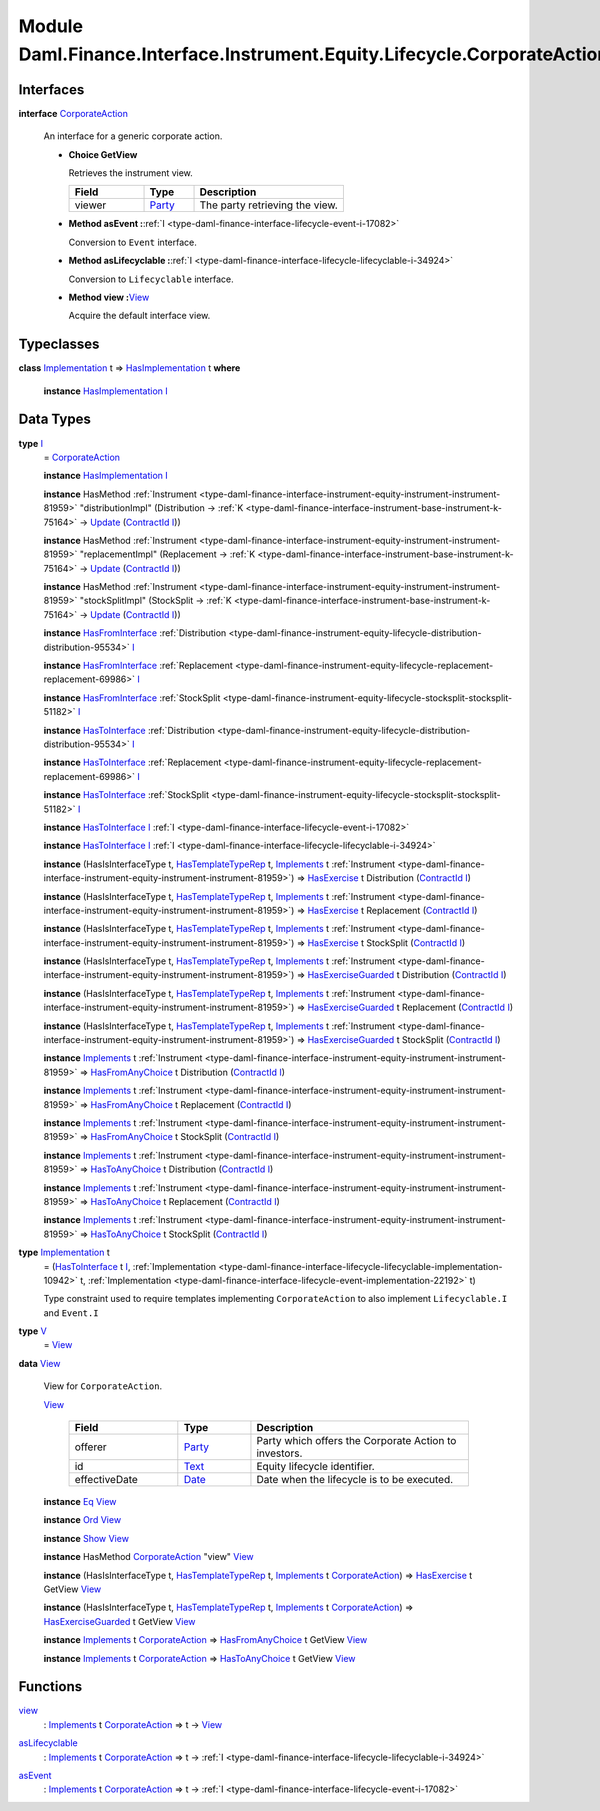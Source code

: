 .. Copyright (c) 2022 Digital Asset (Switzerland) GmbH and/or its affiliates. All rights reserved.
.. SPDX-License-Identifier: Apache-2.0

.. _module-daml-finance-interface-instrument-equity-lifecycle-corporateaction-28127:

Module Daml.Finance.Interface.Instrument.Equity.Lifecycle.CorporateAction
==============================================================

Interfaces
----------

.. _type-daml-finance-interface-instrument-equity-lifecycle-corporateaction-corporateaction-52853:

**interface** `CorporateAction <type-daml-finance-interface-instrument-equity-lifecycle-corporateaction-corporateaction-52853_>`_

  An interface for a generic corporate action\.

  + **Choice GetView**

    Retrieves the instrument view\.

    .. list-table::
       :widths: 15 10 30
       :header-rows: 1

       * - Field
         - Type
         - Description
       * - viewer
         - `Party <https://docs.daml.com/daml/stdlib/Prelude.html#type-da-internal-lf-party-57932>`_
         - The party retrieving the view\.

  + **Method asEvent \:**\ :ref:`I <type-daml-finance-interface-lifecycle-event-i-17082>`

    Conversion to ``Event`` interface\.

  + **Method asLifecyclable \:**\ :ref:`I <type-daml-finance-interface-lifecycle-lifecyclable-i-34924>`

    Conversion to ``Lifecyclable`` interface\.

  + **Method view \:**\ `View <type-daml-finance-interface-instrument-equity-lifecycle-corporateaction-view-22326_>`_

    Acquire the default interface view\.

Typeclasses
-----------

.. _class-daml-finance-interface-instrument-equity-lifecycle-corporateaction-hasimplementation-15367:

**class** `Implementation <type-daml-finance-interface-instrument-equity-lifecycle-corporateaction-implementation-89565_>`_ t \=\> `HasImplementation <class-daml-finance-interface-instrument-equity-lifecycle-corporateaction-hasimplementation-15367_>`_ t **where**

  **instance** `HasImplementation <class-daml-finance-interface-instrument-equity-lifecycle-corporateaction-hasimplementation-15367_>`_ `I <type-daml-finance-interface-instrument-equity-lifecycle-corporateaction-i-47005_>`_

Data Types
----------

.. _type-daml-finance-interface-instrument-equity-lifecycle-corporateaction-i-47005:

**type** `I <type-daml-finance-interface-instrument-equity-lifecycle-corporateaction-i-47005_>`_
  \= `CorporateAction <type-daml-finance-interface-instrument-equity-lifecycle-corporateaction-corporateaction-52853_>`_

  **instance** `HasImplementation <class-daml-finance-interface-instrument-equity-lifecycle-corporateaction-hasimplementation-15367_>`_ `I <type-daml-finance-interface-instrument-equity-lifecycle-corporateaction-i-47005_>`_

  **instance** HasMethod :ref:`Instrument <type-daml-finance-interface-instrument-equity-instrument-instrument-81959>` \"distributionImpl\" (Distribution \-\> :ref:`K <type-daml-finance-interface-instrument-base-instrument-k-75164>` \-\> `Update <https://docs.daml.com/daml/stdlib/Prelude.html#type-da-internal-lf-update-68072>`_ (`ContractId <https://docs.daml.com/daml/stdlib/Prelude.html#type-da-internal-lf-contractid-95282>`_ `I <type-daml-finance-interface-instrument-equity-lifecycle-corporateaction-i-47005_>`_))

  **instance** HasMethod :ref:`Instrument <type-daml-finance-interface-instrument-equity-instrument-instrument-81959>` \"replacementImpl\" (Replacement \-\> :ref:`K <type-daml-finance-interface-instrument-base-instrument-k-75164>` \-\> `Update <https://docs.daml.com/daml/stdlib/Prelude.html#type-da-internal-lf-update-68072>`_ (`ContractId <https://docs.daml.com/daml/stdlib/Prelude.html#type-da-internal-lf-contractid-95282>`_ `I <type-daml-finance-interface-instrument-equity-lifecycle-corporateaction-i-47005_>`_))

  **instance** HasMethod :ref:`Instrument <type-daml-finance-interface-instrument-equity-instrument-instrument-81959>` \"stockSplitImpl\" (StockSplit \-\> :ref:`K <type-daml-finance-interface-instrument-base-instrument-k-75164>` \-\> `Update <https://docs.daml.com/daml/stdlib/Prelude.html#type-da-internal-lf-update-68072>`_ (`ContractId <https://docs.daml.com/daml/stdlib/Prelude.html#type-da-internal-lf-contractid-95282>`_ `I <type-daml-finance-interface-instrument-equity-lifecycle-corporateaction-i-47005_>`_))

  **instance** `HasFromInterface <https://docs.daml.com/daml/stdlib/Prelude.html#class-da-internal-interface-hasfrominterface-43863>`_ :ref:`Distribution <type-daml-finance-instrument-equity-lifecycle-distribution-distribution-95534>` `I <type-daml-finance-interface-instrument-equity-lifecycle-corporateaction-i-47005_>`_

  **instance** `HasFromInterface <https://docs.daml.com/daml/stdlib/Prelude.html#class-da-internal-interface-hasfrominterface-43863>`_ :ref:`Replacement <type-daml-finance-instrument-equity-lifecycle-replacement-replacement-69986>` `I <type-daml-finance-interface-instrument-equity-lifecycle-corporateaction-i-47005_>`_

  **instance** `HasFromInterface <https://docs.daml.com/daml/stdlib/Prelude.html#class-da-internal-interface-hasfrominterface-43863>`_ :ref:`StockSplit <type-daml-finance-instrument-equity-lifecycle-stocksplit-stocksplit-51182>` `I <type-daml-finance-interface-instrument-equity-lifecycle-corporateaction-i-47005_>`_

  **instance** `HasToInterface <https://docs.daml.com/daml/stdlib/Prelude.html#class-da-internal-interface-hastointerface-68104>`_ :ref:`Distribution <type-daml-finance-instrument-equity-lifecycle-distribution-distribution-95534>` `I <type-daml-finance-interface-instrument-equity-lifecycle-corporateaction-i-47005_>`_

  **instance** `HasToInterface <https://docs.daml.com/daml/stdlib/Prelude.html#class-da-internal-interface-hastointerface-68104>`_ :ref:`Replacement <type-daml-finance-instrument-equity-lifecycle-replacement-replacement-69986>` `I <type-daml-finance-interface-instrument-equity-lifecycle-corporateaction-i-47005_>`_

  **instance** `HasToInterface <https://docs.daml.com/daml/stdlib/Prelude.html#class-da-internal-interface-hastointerface-68104>`_ :ref:`StockSplit <type-daml-finance-instrument-equity-lifecycle-stocksplit-stocksplit-51182>` `I <type-daml-finance-interface-instrument-equity-lifecycle-corporateaction-i-47005_>`_

  **instance** `HasToInterface <https://docs.daml.com/daml/stdlib/Prelude.html#class-da-internal-interface-hastointerface-68104>`_ `I <type-daml-finance-interface-instrument-equity-lifecycle-corporateaction-i-47005_>`_ :ref:`I <type-daml-finance-interface-lifecycle-event-i-17082>`

  **instance** `HasToInterface <https://docs.daml.com/daml/stdlib/Prelude.html#class-da-internal-interface-hastointerface-68104>`_ `I <type-daml-finance-interface-instrument-equity-lifecycle-corporateaction-i-47005_>`_ :ref:`I <type-daml-finance-interface-lifecycle-lifecyclable-i-34924>`

  **instance** (HasIsInterfaceType t, `HasTemplateTypeRep <https://docs.daml.com/daml/stdlib/Prelude.html#class-da-internal-template-functions-hastemplatetyperep-24134>`_ t, `Implements <https://docs.daml.com/daml/stdlib/Prelude.html#type-da-internal-interface-implements-92077>`_ t :ref:`Instrument <type-daml-finance-interface-instrument-equity-instrument-instrument-81959>`) \=\> `HasExercise <https://docs.daml.com/daml/stdlib/Prelude.html#class-da-internal-template-functions-hasexercise-70422>`_ t Distribution (`ContractId <https://docs.daml.com/daml/stdlib/Prelude.html#type-da-internal-lf-contractid-95282>`_ `I <type-daml-finance-interface-instrument-equity-lifecycle-corporateaction-i-47005_>`_)

  **instance** (HasIsInterfaceType t, `HasTemplateTypeRep <https://docs.daml.com/daml/stdlib/Prelude.html#class-da-internal-template-functions-hastemplatetyperep-24134>`_ t, `Implements <https://docs.daml.com/daml/stdlib/Prelude.html#type-da-internal-interface-implements-92077>`_ t :ref:`Instrument <type-daml-finance-interface-instrument-equity-instrument-instrument-81959>`) \=\> `HasExercise <https://docs.daml.com/daml/stdlib/Prelude.html#class-da-internal-template-functions-hasexercise-70422>`_ t Replacement (`ContractId <https://docs.daml.com/daml/stdlib/Prelude.html#type-da-internal-lf-contractid-95282>`_ `I <type-daml-finance-interface-instrument-equity-lifecycle-corporateaction-i-47005_>`_)

  **instance** (HasIsInterfaceType t, `HasTemplateTypeRep <https://docs.daml.com/daml/stdlib/Prelude.html#class-da-internal-template-functions-hastemplatetyperep-24134>`_ t, `Implements <https://docs.daml.com/daml/stdlib/Prelude.html#type-da-internal-interface-implements-92077>`_ t :ref:`Instrument <type-daml-finance-interface-instrument-equity-instrument-instrument-81959>`) \=\> `HasExercise <https://docs.daml.com/daml/stdlib/Prelude.html#class-da-internal-template-functions-hasexercise-70422>`_ t StockSplit (`ContractId <https://docs.daml.com/daml/stdlib/Prelude.html#type-da-internal-lf-contractid-95282>`_ `I <type-daml-finance-interface-instrument-equity-lifecycle-corporateaction-i-47005_>`_)

  **instance** (HasIsInterfaceType t, `HasTemplateTypeRep <https://docs.daml.com/daml/stdlib/Prelude.html#class-da-internal-template-functions-hastemplatetyperep-24134>`_ t, `Implements <https://docs.daml.com/daml/stdlib/Prelude.html#type-da-internal-interface-implements-92077>`_ t :ref:`Instrument <type-daml-finance-interface-instrument-equity-instrument-instrument-81959>`) \=\> `HasExerciseGuarded <https://docs.daml.com/daml/stdlib/Prelude.html#class-da-internal-template-functions-hasexerciseguarded-97843>`_ t Distribution (`ContractId <https://docs.daml.com/daml/stdlib/Prelude.html#type-da-internal-lf-contractid-95282>`_ `I <type-daml-finance-interface-instrument-equity-lifecycle-corporateaction-i-47005_>`_)

  **instance** (HasIsInterfaceType t, `HasTemplateTypeRep <https://docs.daml.com/daml/stdlib/Prelude.html#class-da-internal-template-functions-hastemplatetyperep-24134>`_ t, `Implements <https://docs.daml.com/daml/stdlib/Prelude.html#type-da-internal-interface-implements-92077>`_ t :ref:`Instrument <type-daml-finance-interface-instrument-equity-instrument-instrument-81959>`) \=\> `HasExerciseGuarded <https://docs.daml.com/daml/stdlib/Prelude.html#class-da-internal-template-functions-hasexerciseguarded-97843>`_ t Replacement (`ContractId <https://docs.daml.com/daml/stdlib/Prelude.html#type-da-internal-lf-contractid-95282>`_ `I <type-daml-finance-interface-instrument-equity-lifecycle-corporateaction-i-47005_>`_)

  **instance** (HasIsInterfaceType t, `HasTemplateTypeRep <https://docs.daml.com/daml/stdlib/Prelude.html#class-da-internal-template-functions-hastemplatetyperep-24134>`_ t, `Implements <https://docs.daml.com/daml/stdlib/Prelude.html#type-da-internal-interface-implements-92077>`_ t :ref:`Instrument <type-daml-finance-interface-instrument-equity-instrument-instrument-81959>`) \=\> `HasExerciseGuarded <https://docs.daml.com/daml/stdlib/Prelude.html#class-da-internal-template-functions-hasexerciseguarded-97843>`_ t StockSplit (`ContractId <https://docs.daml.com/daml/stdlib/Prelude.html#type-da-internal-lf-contractid-95282>`_ `I <type-daml-finance-interface-instrument-equity-lifecycle-corporateaction-i-47005_>`_)

  **instance** `Implements <https://docs.daml.com/daml/stdlib/Prelude.html#type-da-internal-interface-implements-92077>`_ t :ref:`Instrument <type-daml-finance-interface-instrument-equity-instrument-instrument-81959>` \=\> `HasFromAnyChoice <https://docs.daml.com/daml/stdlib/Prelude.html#class-da-internal-template-functions-hasfromanychoice-81184>`_ t Distribution (`ContractId <https://docs.daml.com/daml/stdlib/Prelude.html#type-da-internal-lf-contractid-95282>`_ `I <type-daml-finance-interface-instrument-equity-lifecycle-corporateaction-i-47005_>`_)

  **instance** `Implements <https://docs.daml.com/daml/stdlib/Prelude.html#type-da-internal-interface-implements-92077>`_ t :ref:`Instrument <type-daml-finance-interface-instrument-equity-instrument-instrument-81959>` \=\> `HasFromAnyChoice <https://docs.daml.com/daml/stdlib/Prelude.html#class-da-internal-template-functions-hasfromanychoice-81184>`_ t Replacement (`ContractId <https://docs.daml.com/daml/stdlib/Prelude.html#type-da-internal-lf-contractid-95282>`_ `I <type-daml-finance-interface-instrument-equity-lifecycle-corporateaction-i-47005_>`_)

  **instance** `Implements <https://docs.daml.com/daml/stdlib/Prelude.html#type-da-internal-interface-implements-92077>`_ t :ref:`Instrument <type-daml-finance-interface-instrument-equity-instrument-instrument-81959>` \=\> `HasFromAnyChoice <https://docs.daml.com/daml/stdlib/Prelude.html#class-da-internal-template-functions-hasfromanychoice-81184>`_ t StockSplit (`ContractId <https://docs.daml.com/daml/stdlib/Prelude.html#type-da-internal-lf-contractid-95282>`_ `I <type-daml-finance-interface-instrument-equity-lifecycle-corporateaction-i-47005_>`_)

  **instance** `Implements <https://docs.daml.com/daml/stdlib/Prelude.html#type-da-internal-interface-implements-92077>`_ t :ref:`Instrument <type-daml-finance-interface-instrument-equity-instrument-instrument-81959>` \=\> `HasToAnyChoice <https://docs.daml.com/daml/stdlib/Prelude.html#class-da-internal-template-functions-hastoanychoice-82571>`_ t Distribution (`ContractId <https://docs.daml.com/daml/stdlib/Prelude.html#type-da-internal-lf-contractid-95282>`_ `I <type-daml-finance-interface-instrument-equity-lifecycle-corporateaction-i-47005_>`_)

  **instance** `Implements <https://docs.daml.com/daml/stdlib/Prelude.html#type-da-internal-interface-implements-92077>`_ t :ref:`Instrument <type-daml-finance-interface-instrument-equity-instrument-instrument-81959>` \=\> `HasToAnyChoice <https://docs.daml.com/daml/stdlib/Prelude.html#class-da-internal-template-functions-hastoanychoice-82571>`_ t Replacement (`ContractId <https://docs.daml.com/daml/stdlib/Prelude.html#type-da-internal-lf-contractid-95282>`_ `I <type-daml-finance-interface-instrument-equity-lifecycle-corporateaction-i-47005_>`_)

  **instance** `Implements <https://docs.daml.com/daml/stdlib/Prelude.html#type-da-internal-interface-implements-92077>`_ t :ref:`Instrument <type-daml-finance-interface-instrument-equity-instrument-instrument-81959>` \=\> `HasToAnyChoice <https://docs.daml.com/daml/stdlib/Prelude.html#class-da-internal-template-functions-hastoanychoice-82571>`_ t StockSplit (`ContractId <https://docs.daml.com/daml/stdlib/Prelude.html#type-da-internal-lf-contractid-95282>`_ `I <type-daml-finance-interface-instrument-equity-lifecycle-corporateaction-i-47005_>`_)

.. _type-daml-finance-interface-instrument-equity-lifecycle-corporateaction-implementation-89565:

**type** `Implementation <type-daml-finance-interface-instrument-equity-lifecycle-corporateaction-implementation-89565_>`_ t
  \= (`HasToInterface <https://docs.daml.com/daml/stdlib/Prelude.html#class-da-internal-interface-hastointerface-68104>`_ t `I <type-daml-finance-interface-instrument-equity-lifecycle-corporateaction-i-47005_>`_, :ref:`Implementation <type-daml-finance-interface-lifecycle-lifecyclable-implementation-10942>` t, :ref:`Implementation <type-daml-finance-interface-lifecycle-event-implementation-22192>` t)

  Type constraint used to require templates implementing ``CorporateAction`` to also
  implement ``Lifecyclable.I`` and ``Event.I``

.. _type-daml-finance-interface-instrument-equity-lifecycle-corporateaction-v-49338:

**type** `V <type-daml-finance-interface-instrument-equity-lifecycle-corporateaction-v-49338_>`_
  \= `View <type-daml-finance-interface-instrument-equity-lifecycle-corporateaction-view-22326_>`_

.. _type-daml-finance-interface-instrument-equity-lifecycle-corporateaction-view-22326:

**data** `View <type-daml-finance-interface-instrument-equity-lifecycle-corporateaction-view-22326_>`_

  View for ``CorporateAction``\.

  .. _constr-daml-finance-interface-instrument-equity-lifecycle-corporateaction-view-18063:

  `View <constr-daml-finance-interface-instrument-equity-lifecycle-corporateaction-view-18063_>`_

    .. list-table::
       :widths: 15 10 30
       :header-rows: 1

       * - Field
         - Type
         - Description
       * - offerer
         - `Party <https://docs.daml.com/daml/stdlib/Prelude.html#type-da-internal-lf-party-57932>`_
         - Party which offers the Corporate Action to investors\.
       * - id
         - `Text <https://docs.daml.com/daml/stdlib/Prelude.html#type-ghc-types-text-51952>`_
         - Equity lifecycle identifier\.
       * - effectiveDate
         - `Date <https://docs.daml.com/daml/stdlib/Prelude.html#type-da-internal-lf-date-32253>`_
         - Date when the lifecycle is to be executed\.

  **instance** `Eq <https://docs.daml.com/daml/stdlib/Prelude.html#class-ghc-classes-eq-22713>`_ `View <type-daml-finance-interface-instrument-equity-lifecycle-corporateaction-view-22326_>`_

  **instance** `Ord <https://docs.daml.com/daml/stdlib/Prelude.html#class-ghc-classes-ord-6395>`_ `View <type-daml-finance-interface-instrument-equity-lifecycle-corporateaction-view-22326_>`_

  **instance** `Show <https://docs.daml.com/daml/stdlib/Prelude.html#class-ghc-show-show-65360>`_ `View <type-daml-finance-interface-instrument-equity-lifecycle-corporateaction-view-22326_>`_

  **instance** HasMethod `CorporateAction <type-daml-finance-interface-instrument-equity-lifecycle-corporateaction-corporateaction-52853_>`_ \"view\" `View <type-daml-finance-interface-instrument-equity-lifecycle-corporateaction-view-22326_>`_

  **instance** (HasIsInterfaceType t, `HasTemplateTypeRep <https://docs.daml.com/daml/stdlib/Prelude.html#class-da-internal-template-functions-hastemplatetyperep-24134>`_ t, `Implements <https://docs.daml.com/daml/stdlib/Prelude.html#type-da-internal-interface-implements-92077>`_ t `CorporateAction <type-daml-finance-interface-instrument-equity-lifecycle-corporateaction-corporateaction-52853_>`_) \=\> `HasExercise <https://docs.daml.com/daml/stdlib/Prelude.html#class-da-internal-template-functions-hasexercise-70422>`_ t GetView `View <type-daml-finance-interface-instrument-equity-lifecycle-corporateaction-view-22326_>`_

  **instance** (HasIsInterfaceType t, `HasTemplateTypeRep <https://docs.daml.com/daml/stdlib/Prelude.html#class-da-internal-template-functions-hastemplatetyperep-24134>`_ t, `Implements <https://docs.daml.com/daml/stdlib/Prelude.html#type-da-internal-interface-implements-92077>`_ t `CorporateAction <type-daml-finance-interface-instrument-equity-lifecycle-corporateaction-corporateaction-52853_>`_) \=\> `HasExerciseGuarded <https://docs.daml.com/daml/stdlib/Prelude.html#class-da-internal-template-functions-hasexerciseguarded-97843>`_ t GetView `View <type-daml-finance-interface-instrument-equity-lifecycle-corporateaction-view-22326_>`_

  **instance** `Implements <https://docs.daml.com/daml/stdlib/Prelude.html#type-da-internal-interface-implements-92077>`_ t `CorporateAction <type-daml-finance-interface-instrument-equity-lifecycle-corporateaction-corporateaction-52853_>`_ \=\> `HasFromAnyChoice <https://docs.daml.com/daml/stdlib/Prelude.html#class-da-internal-template-functions-hasfromanychoice-81184>`_ t GetView `View <type-daml-finance-interface-instrument-equity-lifecycle-corporateaction-view-22326_>`_

  **instance** `Implements <https://docs.daml.com/daml/stdlib/Prelude.html#type-da-internal-interface-implements-92077>`_ t `CorporateAction <type-daml-finance-interface-instrument-equity-lifecycle-corporateaction-corporateaction-52853_>`_ \=\> `HasToAnyChoice <https://docs.daml.com/daml/stdlib/Prelude.html#class-da-internal-template-functions-hastoanychoice-82571>`_ t GetView `View <type-daml-finance-interface-instrument-equity-lifecycle-corporateaction-view-22326_>`_

Functions
---------

.. _function-daml-finance-interface-instrument-equity-lifecycle-corporateaction-view-29090:

`view <function-daml-finance-interface-instrument-equity-lifecycle-corporateaction-view-29090_>`_
  \: `Implements <https://docs.daml.com/daml/stdlib/Prelude.html#type-da-internal-interface-implements-92077>`_ t `CorporateAction <type-daml-finance-interface-instrument-equity-lifecycle-corporateaction-corporateaction-52853_>`_ \=\> t \-\> `View <type-daml-finance-interface-instrument-equity-lifecycle-corporateaction-view-22326_>`_

.. _function-daml-finance-interface-instrument-equity-lifecycle-corporateaction-aslifecyclable-69544:

`asLifecyclable <function-daml-finance-interface-instrument-equity-lifecycle-corporateaction-aslifecyclable-69544_>`_
  \: `Implements <https://docs.daml.com/daml/stdlib/Prelude.html#type-da-internal-interface-implements-92077>`_ t `CorporateAction <type-daml-finance-interface-instrument-equity-lifecycle-corporateaction-corporateaction-52853_>`_ \=\> t \-\> :ref:`I <type-daml-finance-interface-lifecycle-lifecyclable-i-34924>`

.. _function-daml-finance-interface-instrument-equity-lifecycle-corporateaction-asevent-26594:

`asEvent <function-daml-finance-interface-instrument-equity-lifecycle-corporateaction-asevent-26594_>`_
  \: `Implements <https://docs.daml.com/daml/stdlib/Prelude.html#type-da-internal-interface-implements-92077>`_ t `CorporateAction <type-daml-finance-interface-instrument-equity-lifecycle-corporateaction-corporateaction-52853_>`_ \=\> t \-\> :ref:`I <type-daml-finance-interface-lifecycle-event-i-17082>`
